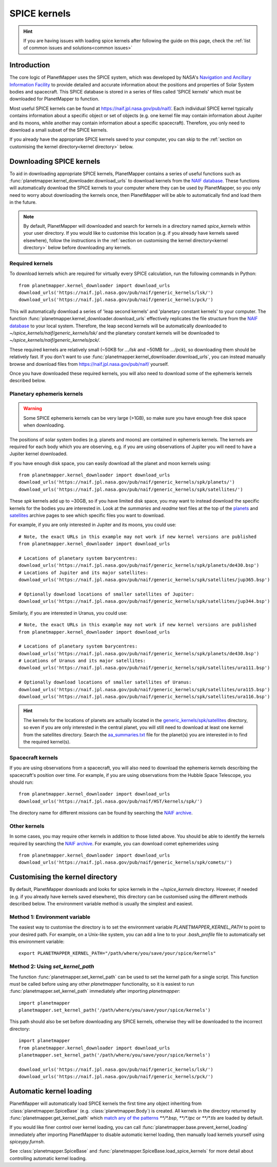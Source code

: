 .. _SPICE kernels:

SPICE kernels
*************

.. hint::
    If you are having issues with loading spice kernels after following the guide on this page, check the :ref:`list of common issues and solutions<common issues>`

Introduction
============
The core logic of PlanetMapper uses the SPICE system, which was developed by NASA's `Navigation and Ancillary Information Facility <https://naif.jpl.nasa.gov/naif/>`_ to provide detailed and accurate information about the positions and properties of Solar System bodies and spacecraft. This SPICE database is stored in a series of files called 'SPICE kernels' which must be downloaded for PlanetMapper to function.

Most useful SPICE kernels can be found at https://naif.jpl.nasa.gov/pub/naif/. Each individual SPICE kernel typically contains information about a specific object or set of objects (e.g. one kernel file may contain information about Jupiter and its moons, while another may contain information about a specific spacecraft). Therefore, you only need to download a small subset of the SPICE kernels.

If you already have the appropriate SPICE kernels saved to your computer, you can skip to the :ref:`section on customising the kernel directory<kernel directory>` below.


Downloading SPICE kernels
=========================
To aid in downloading appropriate SPICE kernels, PlanetMapper contains a series of useful functions such as :func:`planetmapper.kernel_downloader.download_urls` to download kernels from the `NAIF database <https://naif.jpl.nasa.gov/pub/naif/>`_. These functions will automatically download the SPICE kernels to your computer where they can be used by PlanetMapper, so you only need to worry about downloading the kernels once, then PlanetMapper will be able to automatically find and load them in the future.

.. note::
    By default, PlanetMapper will downloaded and search for kernels in a directory named `spice_kernels` within your user directory. If you would like to customise this location (e.g. if you already have kernels saved elsewhere), follow the instructions in the :ref:`section on customising the kernel directory<kernel directory>` below before downloading any kernels.

Required kernels
----------------
To download kernels which are required for virtually every SPICE calculation, run the following commands in Python: ::

    from planetmapper.kernel_downloader import download_urls
    download_urls('https://naif.jpl.nasa.gov/pub/naif/generic_kernels/lsk/')
    download_urls('https://naif.jpl.nasa.gov/pub/naif/generic_kernels/pck/')

This will automatically download a series of 'leap second kernels' and 'planetary constant kernels' to your computer. The function :func:`planetmapper.kernel_downloader.download_urls` effectively replicates the file structure from the `NAIF database <https://naif.jpl.nasa.gov/pub/naif/>`_ to your local system. Therefore, the leap second kernels will be automatically downloaded to `~/spice_kernels/naif/generic_kernels/lsk/` and the planetary constant kernels will be downloaded to `~/spice_kernels/naif/generic_kernels/pck/`.

These required kernels are relatively small (~50KB for `.../lsk` and ~50MB for `.../pck`), so downloading them should be relatively fast. If you don't want to use :func:`planetmapper.kernel_downloader.download_urls`, you can instead manually browse and download files from https://naif.jpl.nasa.gov/pub/naif/ yourself.

Once you have downloaded these required kernels, you will also need to download some of the ephemeris kernels described below.


Planetary ephemeris kernels
---------------------------
.. warning::
    Some SPICE ephemeris kernels can be very large (>1GB), so make sure you have enough free disk space when downloading.

The positions of solar system bodies (e.g. planets and moons) are contained in ephemeris kernels. The kernels are required for each body which you are observing, e.g. if you are using observations of Jupiter you will need to have a Jupiter kernel downloaded.

If you have enough disk space, you can easily download all the planet and moon kernels using: ::

    from planetmapper.kernel_downloader import download_urls
    download_urls('https://naif.jpl.nasa.gov/pub/naif/generic_kernels/spk/planets/')
    download_urls('https://naif.jpl.nasa.gov/pub/naif/generic_kernels/spk/satellites/')

These `spk` kernels add up to ~30GB, so if you have limited disk space, you may want to instead download the specific kernels for the bodies you are interested in. Look at the `summaries` and `readme` text files at the top of the `planets <https://naif.jpl.nasa.gov/pub/naif/generic_kernels/spk/planets/>`_ and `satellites <https://naif.jpl.nasa.gov/pub/naif/generic_kernels/spk/satellites/>`_ archive pages to see which specific files you want to download. 

For example, if you are only interested in Jupiter and its moons, you could use: ::

    # Note, the exact URLs in this example may not work if new kernel versions are published
    from planetmapper.kernel_downloader import download_urls

    # Locations of planetary system barycentres:
    download_urls('https://naif.jpl.nasa.gov/pub/naif/generic_kernels/spk/planets/de430.bsp')
    # Locations of Jupiter and its major satellites:
    download_urls('https://naif.jpl.nasa.gov/pub/naif/generic_kernels/spk/satellites/jup365.bsp')

    # Optionally download locations of smaller satellites of Jupiter:
    download_urls('https://naif.jpl.nasa.gov/pub/naif/generic_kernels/spk/satellites/jup344.bsp')


Similarly, if you are interested in Uranus, you could use: ::

    # Note, the exact URLs in this example may not work if new kernel versions are published
    from planetmapper.kernel_downloader import download_urls

    # Locations of planetary system barycentres: 
    download_urls('https://naif.jpl.nasa.gov/pub/naif/generic_kernels/spk/planets/de430.bsp')
    # Locations of Uranus and its major satellites:
    download_urls('https://naif.jpl.nasa.gov/pub/naif/generic_kernels/spk/satellites/ura111.bsp')

    # Optionally download locations of smaller satellites of Uranus:
    download_urls('https://naif.jpl.nasa.gov/pub/naif/generic_kernels/spk/satellites/ura115.bsp')
    download_urls('https://naif.jpl.nasa.gov/pub/naif/generic_kernels/spk/satellites/ura116.bsp')

.. hint::
    The kernels for the locations of planets are actually located in the `generic_kernels/spk/satellites <https://naif.jpl.nasa.gov/pub/naif/generic_kernels/spk/satellites/>`_ directory, so even if you are only interested in the central planet, you will still need to download at least one kernel from the satellites directory. Search the 
    `aa_summaries.txt <https://naif.jpl.nasa.gov/pub/naif/generic_kernels/spk/satellites/aa_summaries.txt>`_ file for the planet(s) you are interested in to find the required kernel(s).


Spacecraft kernels
------------------
If you are using observations from a spacecraft, you will also need to download the ephemeris kernels describing the spacecraft's position over time. For example, if you are using observations from the Hubble Space Telescope, you should run: ::

    from planetmapper.kernel_downloader import download_urls
    download_urls('https://naif.jpl.nasa.gov/pub/naif/HST/kernels/spk/')

The directory name for different missions can be found by searching the `NAIF archive <https://naif.jpl.nasa.gov/pub/naif/>`_.

Other kernels
-------------
In some cases, you may require other kernels in addition to those listed above. You should be able to identify the kernels required by searching the `NAIF archive <https://naif.jpl.nasa.gov/pub/naif/>`_. For example, you can download comet ephemerides using ::

    from planetmapper.kernel_downloader import download_urls
    download_urls('https://naif.jpl.nasa.gov/pub/naif/generic_kernels/spk/comets/')


.. _kernel directory:

Customising the kernel directory
================================
By default, PlanetMapper downloads and looks for spice kernels in the `~/spice_kernels` directory. However, if needed (e.g. if you already have kernels saved elsewhere), this directory can be customised using the different methods described below. The environment variable method is usually the simplest and easiest.


Method 1: Environment variable
------------------------------
The easiest way to customise the directory is to set the environment variable `PLANETMAPPER_KERNEL_PATH` to point to your desired path. For example, on a Unix-like system, you can add a line to to your `.bash_profile` file to automatically set this environment variable: ::

    export PLANETMAPPER_KERNEL_PATH="/path/where/you/save/your/spice/kernels"


Method 2: Using `set_kernel_path`
---------------------------------
The function :func:`planetmapper.set_kernel_path` can be used to set the kernel path for a single script. This function *must* be called before using any other `planetmapper` functionality, so it is easiest to run :func:`planetmapper.set_kernel_path` immediately after importing `planetmapper`: ::

    import planetmapper
    planetmapper.set_kernel_path('/path/where/you/save/your/spice/kernels')

This path should also be set before downloading any SPICE kernels, otherwise they will be downloaded to the incorrect directory: ::

    import planetmapper
    from planetmapper.kernel_downloader import download_urls
    planetmapper.set_kernel_path('/path/where/you/save/your/spice/kernels')

    download_urls('https://naif.jpl.nasa.gov/pub/naif/generic_kernels/lsk/')
    download_urls('https://naif.jpl.nasa.gov/pub/naif/generic_kernels/pck/')


Automatic kernel loading
========================
PlanetMapper will automatically load SPICE kernels the first time any object inheriting from :class:`planetmapper.SpiceBase` (e.g. :class:`planetmapper.Body`) is created. All kernels in the directory returned by :func:`planetmapper.get_kernel_path` which `match any of the patterns <https://docs.python.org/3/library/glob.html>`__ `**/*.bsp`, `**/*.tpc` or `**/*.tls` are loaded by default. 

If you would like finer control over kernel loading, you can call :func:`planetmapper.base.prevent_kernel_loading` immediately after importing PlanetMapper to disable automatic kernel loading, then manually load kernels yourself using `spiceypy.furnsh`.

See :class:`planetmapper.SpiceBase` and :func:`planetmapper.SpiceBase.load_spice_kernels` for more detail about controlling automatic kernel loading.
